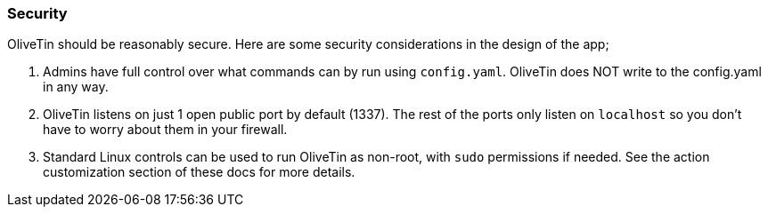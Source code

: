 === Security

OliveTin should be reasonably secure. Here are some security considerations in
the design of the app; 

. Admins have full control over what commands can by run using `config.yaml`. OliveTin does NOT write to the config.yaml in any way.
. OliveTin listens on just 1 open public port by default (1337). The rest of the ports only listen on `localhost` so you don't have to worry about them in your firewall.
. Standard Linux controls can be used to run OliveTin as non-root, with `sudo` permissions if needed. See the action customization section of these docs for more details.

